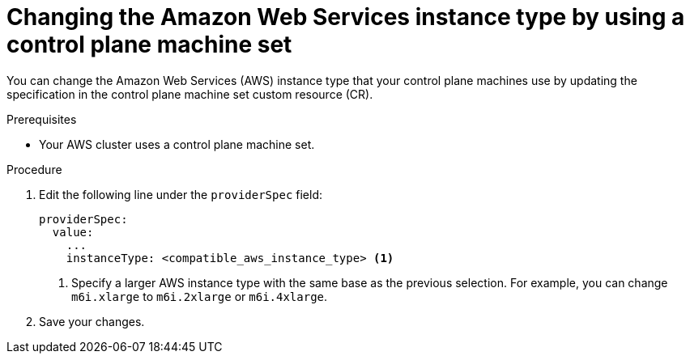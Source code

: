 // Module included in the following assemblies:
//
// * scalability_and_performance/recommended-performance-scale-practices/recommended-control-plane-practices.adoc
// * machine_management/control_plane_machine_management/cpmso_provider_configurations/cpmso-config-options-aws.adoc

ifeval::["{context}" == "recommended-control-plane-practices"]
:scale-host:
endif::[]
ifeval::["{context}" == "cpmso-config-options-aws"]
:cpmso-config-options-aws:
endif::[]

:_mod-docs-content-type: PROCEDURE
[id="cpms-changing-aws-instance-type_{context}"]
= Changing the Amazon Web Services instance type by using a control plane machine set

You can change the Amazon Web Services (AWS) instance type that your control plane machines use by updating the specification in the control plane machine set custom resource (CR).

.Prerequisites

* Your AWS cluster uses a control plane machine set.

.Procedure

ifdef::scale-host[]
. Edit your control plane machine set CR by running the following command:
+
[source,terminal]
----
$ oc --namespace openshift-machine-api edit controlplanemachineset.machine.openshift.io cluster
----
endif::scale-host[]

. Edit the following line under the `providerSpec` field:
+
[source,yaml]
----
providerSpec:
  value:
    ...
    instanceType: <compatible_aws_instance_type> <1>
----
<1> Specify a larger AWS instance type with the same base as the previous selection. For example, you can change `m6i.xlarge` to `m6i.2xlarge` or `m6i.4xlarge`.

. Save your changes.

ifdef::scale-host[]
** For clusters that use the default `RollingUpdate` update strategy, the Operator automatically propagates the changes to your control plane configuration.

** For clusters that are configured to use the `OnDelete` update strategy, you must replace your control plane machines manually.
endif::scale-host[]

ifeval::["{context}" == "recommended-control-plane-practices"]
:!scale-host:
endif::[]
ifeval::["{context}" == "cpmso-config-options-aws"]
:!cpmso-config-options-aws:
endif::[]
